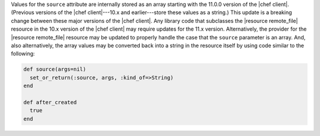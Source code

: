 .. The contents of this file may be included in multiple topics (using the includes directive).
.. The contents of this file should be modified in a way that preserves its ability to appear in multiple topics.

Values for the ``source`` attribute are internally stored as an array starting with the 11.0.0 version of the |chef client|. (Previous versions of the |chef client|---10.x and earlier---store these values as a string.) This update is a breaking change between these major versions of the |chef client|. Any library code that subclasses the |resource remote_file| resource in the 10.x version of the |chef client| may require updates for the 11.x version. Alternatively, the provider for the |resource remote_file| resource may be updated to properly handle the case that the ``source`` parameter is an array. And, also alternatively, the array values may be converted back into a string in the resource itself by using code similar to the following:

.. code-block:: ruby

   def source(args=nil)
     set_or_return(:source, args, :kind_of=>String)
   end

   def after_created
     true
   end


